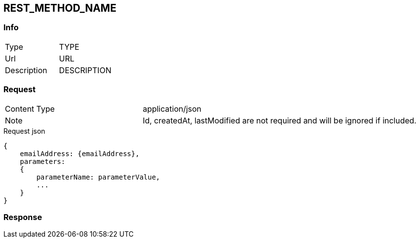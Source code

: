 == REST_METHOD_NAME

=== Info
[cols="2*"]
|====

|Type
|TYPE

|Url
|URL


|Description
| DESCRIPTION
|====



=== Request

[cols="3*"]
|===

|Content Type
2+|application/json

|Note
2+|
Id, createdAt, lastModified are not required and will be ignored if included.
|===
.Request json
[source]
{
    emailAddress: {emailAddress},
    parameters:
    {
        parameterName: parameterValue,
        ...
    }
}

=== Response

